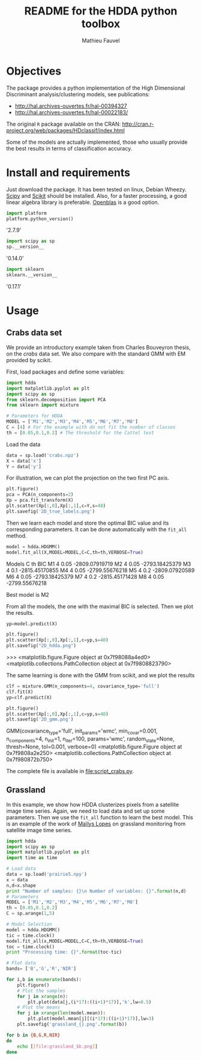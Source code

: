 #+TITLE: README for the HDDA python toolbox
#+AUTHOR: Mathieu Fauvel
#+EMAIL: mathieu.fauvel@ensat.fr
#+EXCLUDE_TAGS: noexport
#+OPTIONS: toc:nil

* Objectives
The package provides a python implementation of the High Dimensional
Discriminant analysis/clustering models, see publications:
- [[http://hal.archives-ouvertes.fr/hal-00394327]]
- [[http://hal.archives-ouvertes.fr/hal-00022183/]]

  
The original =R= package available on the CRAN:
[[http://cran.r-project.org/web/packages/HDclassif/index.html]]

Some of the models are actually implemented, those who usually provide
the best results in terms of classification accuracy.

* Install and requirements
:PROPERTIES:
:session:  softwares
:exports:  both
:results: output raw
:END:
Just  download  the package.  It  has  been  tested on  linux,  Debian
Wheezy.  [[http://www.scipy.org/][Scipy]] and  [[http://scikit-learn.org/stable/][Scikit]] should  be  installed. Also,  for a  faster
processing, a good linear algebra library is preferable. [[http://openblas.net/][Openblas]] is a
good option.

#+BEGIN_SRC python
import platform
platform.python_version()
#+END_SRC

#+RESULTS:

'2.7.9'

#+BEGIN_SRC python
import scipy as sp
sp.__version__
#+END_SRC

#+RESULTS:

'0.14.0'

#+BEGIN_SRC python 
import sklearn
sklearn.__version__
#+END_SRC

#+RESULTS:

'0.17.1'

* Usage
** Crabs data set
:PROPERTIES:
:tangle:   script_crabs.py
:noweb:    yes
:exports:  both
:session:  hdda
:results:  output raw
:END:

We provide an introductory example taken from Charles Bouveyron
thesis, on the /crabs/ data set. We also compare with the standard GMM
with EM provided by scikit.

First, load packages and define some variables:
#+BEGIN_SRC python 
import hdda
import matplotlib.pyplot as plt
import scipy as sp
from sklearn.decomposition import PCA
from sklearn import mixture

# Parameters for HDDA
MODEL = ['M1','M2','M3','M4','M5','M6','M7','M8']
C = [4] # For the example with do not fit the number of classes
th = [0.05,0.1,0.2] # The threshold for the Cattel test
#+END_SRC

#+RESULTS:

Load the data

#+BEGIN_SRC python 
data = sp.load('crabs.npz')
X = data['x']
Y = data['y']
#+END_SRC

#+RESULTS:

For illustration, we can plot the projection on the two first PC axis.

#+BEGIN_SRC python 
plt.figure()
pca = PCA(n_components=2)
Xp = pca.fit_transform(X)
plt.scatter(Xp[:,0],Xp[:,1],c=Y,s=40)
plt.savefig('2D_true_labels.png')
#+END_SRC

#+RESULTS:
<matplotlib.figure.Figure object at 0x7f9808d5b5d0>
<matplotlib.collections.PathCollection object at 0x7f98088a4e10>

[[file:2D_true_labels.png]]

Then  we learn  each model  and store  the optimal  BIC value  and its
corresponding  parameters.  It  can  be done  automatically  with  the
=fit_all= method.

#+BEGIN_SRC python
model = hdda.HDGMM()
model.fit_all(X,MODEL=MODEL,C=C,th=th,VERBOSE=True)
#+END_SRC

#+RESULTS:

Models 	 C 	 th 	 BIC
M1 	 4 	 0.05 	 -2809.07919719
M2 	 4 	 0.05 	 -2793.18425379
M3 	 4 	 0.1 	 -2815.45170855
M4 	 4 	 0.05 	 -2799.55676218
M5 	 4 	 0.2 	 -2809.07920589
M6 	 4 	 0.05 	 -2793.18425379
M7 	 4 	 0.2 	 -2815.45171428
M8 	 4 	 0.05 	 -2799.55676218

Best model is M2

From all the models, the one with the maximal BIC is selected. Then we
plot the results.

#+BEGIN_SRC python 
yp=model.predict(X)

plt.figure()
plt.scatter(Xp[:,0],Xp[:,1],c=yp,s=40)
plt.savefig("2D_hdda.png")
#+END_SRC

#+RESULTS:

>>> <matplotlib.figure.Figure object at 0x7f98088a4ed0>
<matplotlib.collections.PathCollection object at 0x7f9808823790>

[[file:2D_hdda.png]]

The same learning is done with the GMM from scikit, and we plot the results

#+BEGIN_SRC python 
clf = mixture.GMM(n_components=4, covariance_type='full')
clf.fit(X)
yp=clf.predict(X)

plt.figure()
plt.scatter(Xp[:,0],Xp[:,1],c=yp,s=40)
plt.savefig('2D_gmm.png')
#+END_SRC

#+RESULTS:

GMM(covariance_type='full', init_params='wmc', min_covar=0.001,
  n_components=4, n_init=1, n_iter=100, params='wmc', random_state=None,
  thresh=None, tol=0.001, verbose=0)
<matplotlib.figure.Figure object at 0x7f9808a2e250>
<matplotlib.collections.PathCollection object at 0x7f980872b750>

[[file:2D_gmm.png]]

The complete file is available in [[file:script_crabs.py]].
** Grassland
:PROPERTIES:
:tangle:   script_grasslands.py
:noweb:    yes
:exports:  both
:session:  grassland
:results:  output
:END:
In this example, we show how  HDDA clusterizes pixels from a satellite
image  time series.   Again, we  need  to load  data and  set up  some
parameters.  Then  we use  the  =fit_all=  function  to learn  the  best
model. This  is an example  of the work  of [[mailto:mailys.lopes@toulouse.inra.fr][Maïlys Lopes]]  on grassland
monitoring from satellite image time series.

#+BEGIN_SRC python
import hdda
import scipy as sp
import matplotlib.pyplot as plt
import time as time

# Load data
data = sp.load('prairie5.npy')
x = data
n,d=x.shape
print "Number of samples: {}\n Number of variables: {}".format(n,d)
# Parameters
MODEL = ['M1','M2','M3','M4','M5','M6','M7','M8']
th = [0.05,0.1,0.2]
C = sp.arange(1,5)

# Model Selection
model = hdda.HDGMM()
tic = time.clock()
model.fit_all(x,MODEL=MODEL,C=C,th=th,VERBOSE=True)
toc = time.clock()
print "Processing time: {}".format(toc-tic)
#+END_SRC

#+BEGIN_SRC python :exports code
# Plot data
bands= ['B','G','R','NIR']

for i,b in enumerate(bands):
    plt.figure()
    # Plot the samples
    for j in xrange(n):
        plt.plot(data[j,(i*17):((i+1)*17)],'k',lw=0.5)
    # Plot the means
    for j in xrange(len(model.mean)):
        plt.plot(model.mean[j][(i*17):((i+1)*17)],lw=3)
    plt.savefig('grassland_{}.png'.format(b))
#+END_SRC

#+RESULTS:

#+BEGIN_SRC sh :noweb yes :exports code :tangle no
for b in {B,G,R,NIR}
do
    echo [[file:grassland_$b.png]]
done
#+END_SRC


[[file:grassland_B.png]]
[[file:grassland_G.png]]
[[file:grassland_R.png]]
[[file:grassland_NIR.png]]



